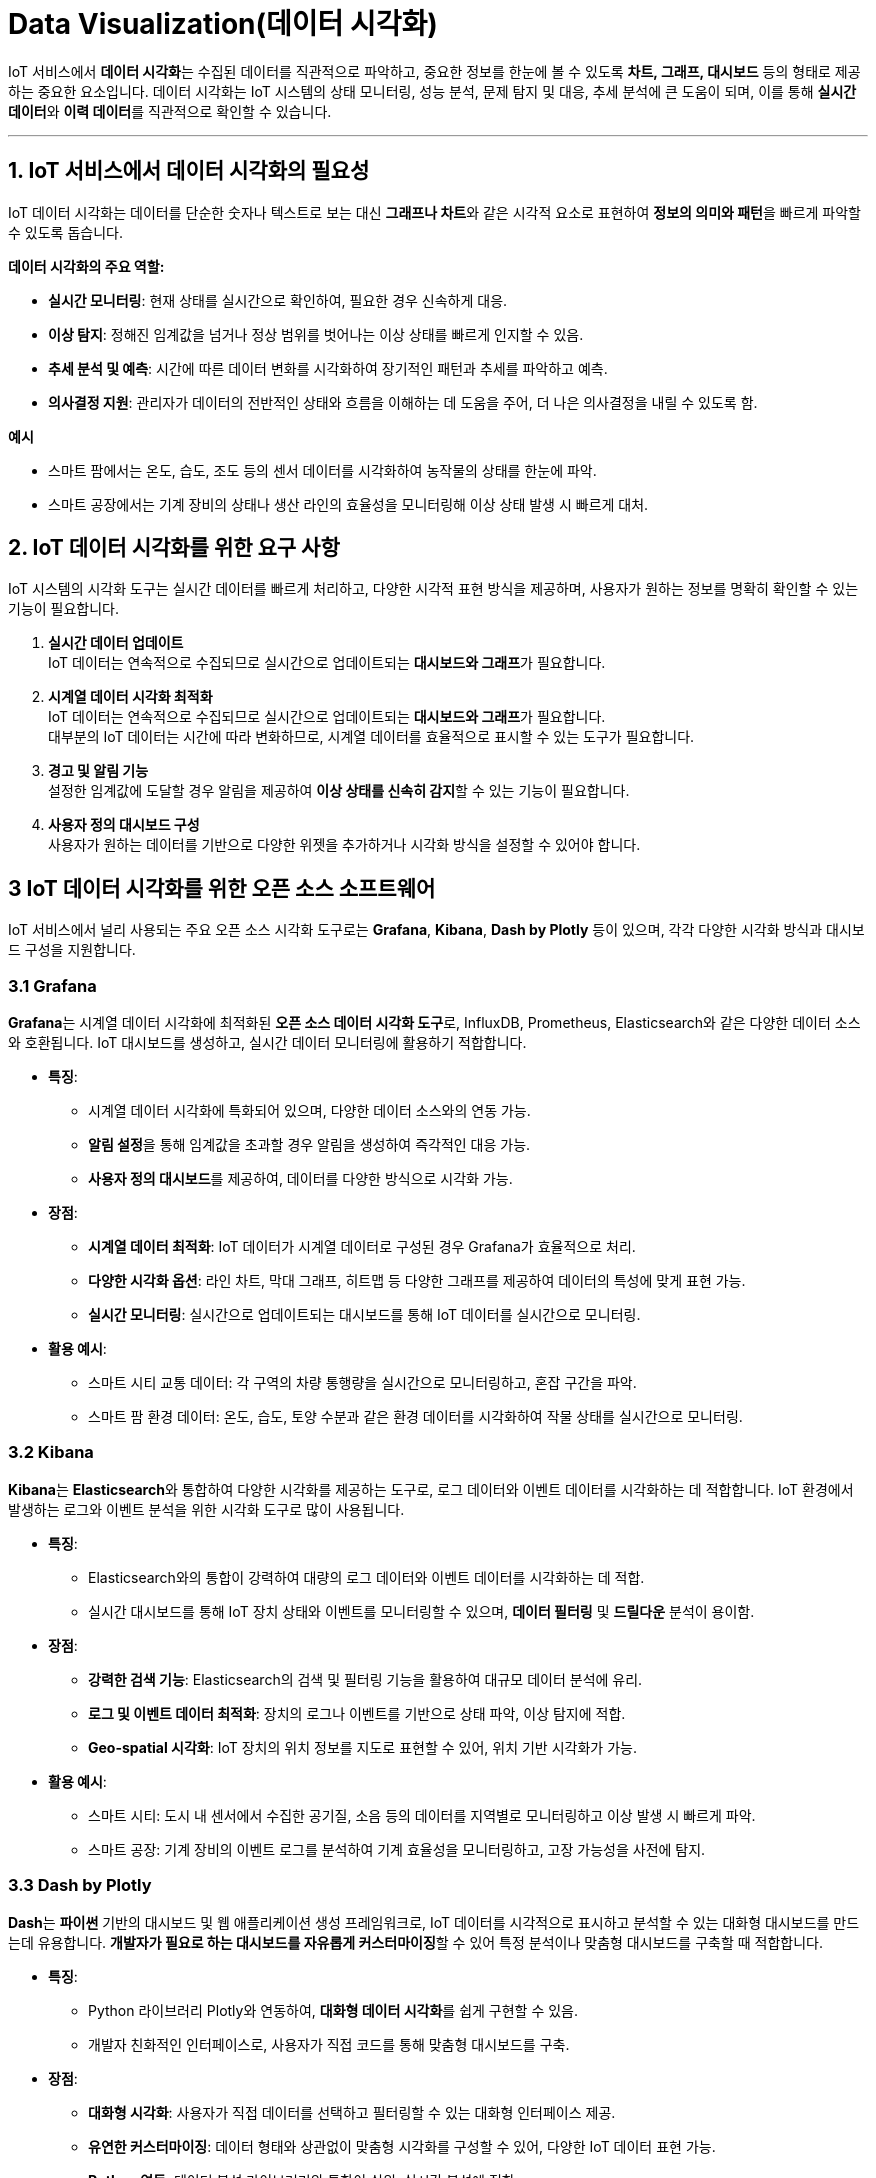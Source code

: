 = Data Visualization(데이터 시각화)

IoT 서비스에서 **데이터 시각화**는 수집된 데이터를 직관적으로 파악하고, 중요한 정보를 한눈에 볼 수 있도록 **차트, 그래프, 대시보드** 등의 형태로 제공하는 중요한 요소입니다. 데이터 시각화는 IoT 시스템의 상태 모니터링, 성능 분석, 문제 탐지 및 대응, 추세 분석에 큰 도움이 되며, 이를 통해 **실시간 데이터**와 **이력 데이터**를 직관적으로 확인할 수 있습니다.

---

== 1. **IoT 서비스에서 데이터 시각화의 필요성**

IoT 데이터 시각화는 데이터를 단순한 숫자나 텍스트로 보는 대신 **그래프나 차트**와 같은 시각적 요소로 표현하여 **정보의 의미와 패턴**을 빠르게 파악할 수 있도록 돕습니다.

**데이터 시각화의 주요 역할:**

* **실시간 모니터링**: 현재 상태를 실시간으로 확인하여, 필요한 경우 신속하게 대응.
* **이상 탐지**: 정해진 임계값을 넘거나 정상 범위를 벗어나는 이상 상태를 빠르게 인지할 수 있음.
* **추세 분석 및 예측**: 시간에 따른 데이터 변화를 시각화하여 장기적인 패턴과 추세를 파악하고 예측.
* **의사결정 지원**: 관리자가 데이터의 전반적인 상태와 흐름을 이해하는 데 도움을 주어, 더 나은 의사결정을 내릴 수 있도록 함.

**예시**

* 스마트 팜에서는 온도, 습도, 조도 등의 센서 데이터를 시각화하여 농작물의 상태를 한눈에 파악.
* 스마트 공장에서는 기계 장비의 상태나 생산 라인의 효율성을 모니터링해 이상 상태 발생 시 빠르게 대처.

== 2. **IoT 데이터 시각화를 위한 요구 사항**

IoT 시스템의 시각화 도구는 실시간 데이터를 빠르게 처리하고, 다양한 시각적 표현 방식을 제공하며, 사용자가 원하는 정보를 명확히 확인할 수 있는 기능이 필요합니다.

1. **실시간 데이터 업데이트** +
IoT 데이터는 연속적으로 수집되므로 실시간으로 업데이트되는 **대시보드와 그래프**가 필요합니다.
2. **시계열 데이터 시각화 최적화** +
IoT 데이터는 연속적으로 수집되므로 실시간으로 업데이트되는 **대시보드와 그래프**가 필요합니다. +
대부분의 IoT 데이터는 시간에 따라 변화하므로, 시계열 데이터를 효율적으로 표시할 수 있는 도구가 필요합니다.
3. **경고 및 알림 기능** +
설정한 임계값에 도달할 경우 알림을 제공하여 **이상 상태를 신속히 감지**할 수 있는 기능이 필요합니다.
4. **사용자 정의 대시보드 구성** +
사용자가 원하는 데이터를 기반으로 다양한 위젯을 추가하거나 시각화 방식을 설정할 수 있어야 합니다.

== 3 **IoT 데이터 시각화를 위한 오픈 소스 소프트웨어**

IoT 서비스에서 널리 사용되는 주요 오픈 소스 시각화 도구로는 **Grafana**, **Kibana**, **Dash by Plotly** 등이 있으며, 각각 다양한 시각화 방식과 대시보드 구성을 지원합니다.

=== 3.1 **Grafana**

**Grafana**는 시계열 데이터 시각화에 최적화된 **오픈 소스 데이터 시각화 도구**로, InfluxDB, Prometheus, Elasticsearch와 같은 다양한 데이터 소스와 호환됩니다. IoT 대시보드를 생성하고, 실시간 데이터 모니터링에 활용하기 적합합니다.

* **특징**:
** 시계열 데이터 시각화에 특화되어 있으며, 다양한 데이터 소스와의 연동 가능.
** **알림 설정**을 통해 임계값을 초과할 경우 알림을 생성하여 즉각적인 대응 가능.
** **사용자 정의 대시보드**를 제공하여, 데이터를 다양한 방식으로 시각화 가능.

* **장점**:
** **시계열 데이터 최적화**: IoT 데이터가 시계열 데이터로 구성된 경우 Grafana가 효율적으로 처리.
** **다양한 시각화 옵션**: 라인 차트, 막대 그래프, 히트맵 등 다양한 그래프를 제공하여 데이터의 특성에 맞게 표현 가능.
** **실시간 모니터링**: 실시간으로 업데이트되는 대시보드를 통해 IoT 데이터를 실시간으로 모니터링.

* **활용 예시**:
** 스마트 시티 교통 데이터: 각 구역의 차량 통행량을 실시간으로 모니터링하고, 혼잡 구간을 파악.
** 스마트 팜 환경 데이터: 온도, 습도, 토양 수분과 같은 환경 데이터를 시각화하여 작물 상태를 실시간으로 모니터링.

=== 3.2 **Kibana**

**Kibana**는 **Elasticsearch**와 통합하여 다양한 시각화를 제공하는 도구로, 로그 데이터와 이벤트 데이터를 시각화하는 데 적합합니다. IoT 환경에서 발생하는 로그와 이벤트 분석을 위한 시각화 도구로 많이 사용됩니다.

* **특징**:
** Elasticsearch와의 통합이 강력하여 대량의 로그 데이터와 이벤트 데이터를 시각화하는 데 적합.
** 실시간 대시보드를 통해 IoT 장치 상태와 이벤트를 모니터링할 수 있으며, **데이터 필터링** 및 **드릴다운** 분석이 용이함.

* **장점**:
** **강력한 검색 기능**: Elasticsearch의 검색 및 필터링 기능을 활용하여 대규모 데이터 분석에 유리.
** **로그 및 이벤트 데이터 최적화**: 장치의 로그나 이벤트를 기반으로 상태 파악, 이상 탐지에 적합.
** **Geo-spatial 시각화**: IoT 장치의 위치 정보를 지도로 표현할 수 있어, 위치 기반 시각화가 가능.

* **활용 예시**:
** 스마트 시티: 도시 내 센서에서 수집한 공기질, 소음 등의 데이터를 지역별로 모니터링하고 이상 발생 시 빠르게 파악.
** 스마트 공장: 기계 장비의 이벤트 로그를 분석하여 기계 효율성을 모니터링하고, 고장 가능성을 사전에 탐지.

=== 3.3 **Dash by Plotly**

**Dash**는 **파이썬** 기반의 대시보드 및 웹 애플리케이션 생성 프레임워크로, IoT 데이터를 시각적으로 표시하고 분석할 수 있는 대화형 대시보드를 만드는데 유용합니다. **개발자가 필요로 하는 대시보드를 자유롭게 커스터마이징**할 수 있어 특정 분석이나 맞춤형 대시보드를 구축할 때 적합합니다.

* **특징**:
** Python 라이브러리 Plotly와 연동하여, **대화형 데이터 시각화**를 쉽게 구현할 수 있음.
** 개발자 친화적인 인터페이스로, 사용자가 직접 코드를 통해 맞춤형 대시보드를 구축.

* **장점**:
** **대화형 시각화**: 사용자가 직접 데이터를 선택하고 필터링할 수 있는 대화형 인터페이스 제공.
** **유연한 커스터마이징**: 데이터 형태와 상관없이 맞춤형 시각화를 구성할 수 있어, 다양한 IoT 데이터 표현 가능.
** **Python 연동**: 데이터 분석 라이브러리와 통합이 쉬워, 실시간 분석에 적합.

* **활용 예시**:
** 스마트 홈: 주택 내 각 구역의 에너지 소비 데이터를 시각화하고, 구역별로 사용량을 분석.
** 스마트 헬스케어: 환자의 생체 데이터를 실시간으로 시각화하여 건강 상태 변화를 모니터링하고 이상 상태를 감지.

=== 3.4 **Chronograf (InfluxDB의 대시보드 도구)**

**Chronograf**는 **InfluxDB**와 통합되어 사용하는 대시보드 도구로, 시계열 데이터 시각화에 최적화되어 있습니다. 특히, InfluxDB에서 수집된 데이터를 실시간으로 시각화하고 모니터링할 때 주로 사용됩니다.

* **특징**:
** InfluxDB와 완벽히 통합되며, 시계열 데이터 분석을 위해 다양한 시각화 및 필터링 옵션 제공.
** 경고 조건을 설정하고, 실시간 데이터에 대해 임계값 기반 알림을 생성할 수 있음.

* **장점**:
** **시계열 데이터 전용**: InfluxDB 데이터에 최적화된 시각화 도구로, 시계열 데이터를 효율적으로 표현.
** **실시간 모니터링**: InfluxDB에 저장된 데이터를 기반으로 실시간 대시보드 생성 가능.
** **간편한 알림 설정**: 임계값을 넘을 경우 알림을 통해 즉각적인 대응을 지원.

* **활용 예시**:
** 공장의 기계 상태: 각 기계의 온도, 진동 데이터를 시각화하여 기계 이상 상태를 조기에 탐지.
** 스마트 팜 환경 모니터링: 온도, 습도 데이터를 실시간으로 시

각화하고, 설정 임계값을 초과할 경우 알림을 제공.

== 4. **정리**

* IoT 서비스에서 데이터 시각화는 실시간으로 데이터를 이해하고, 의사 결정을 지원하며, 장기적인 추세를 분석하는 데 필수적입니다.
* **Grafana**, **Kibana**, **Dash**, **Chronograf**와 같은 오픈 소스 도구는 각기 다른 시각화 기능과 장점을 제공하며, IoT 시스템의 다양한 요구를 충족할 수 있습니다.
* 이러한 시각화 도구를 통해 IoT 서비스 관리자는 데이터를 한눈에 파악하고, 중요한 정보를 빠르게 확인하여 **즉각적인 대응**을 할 수 있습니다.

---

[cols="1a,1a,1a",grid=none,frame=none]
|===
<s|
^s|link:../../README.md[목차]
>s|
|===